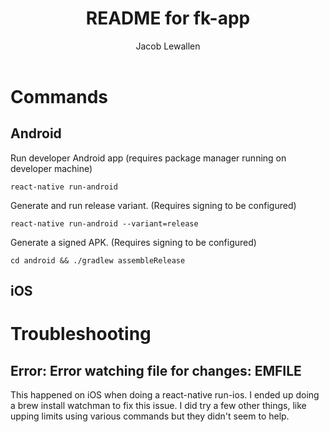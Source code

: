 #+TITLE:	README for fk-app
#+AUTHOR:	Jacob Lewallen
#+EMAIL:	jacob@conservify.org

* Commands
** Android

   Run developer Android app (requires package manager running on developer machine)

   ~react-native run-android~

   Generate and run release variant. (Requires signing to be configured)

   ~react-native run-android --variant=release~

   Generate a signed APK. (Requires signing to be configured)

   ~cd android && ./gradlew assembleRelease~

** iOS
* Troubleshooting
** Error: Error watching file for changes: EMFILE

   This happened on iOS when doing a react-native run-ios. I ended up doing a brew install watchman to fix this issue. I did try a few other things, like upping limits using various commands but they didn't seem to help.
